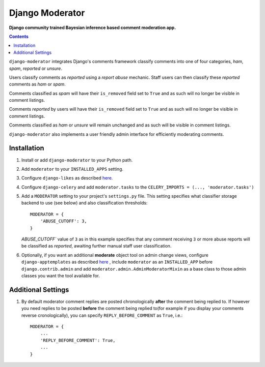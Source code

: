 Django Moderator
================
**Django community trained Bayesian inference based comment moderation app.**

.. contents:: Contents
    :depth: 5

``django-moderator`` integrates Django's comments framework classify comments into one of four categories, *ham*, *spam*, *reported* or *unsure*.

Users classify comments as *reported* using a *report abuse* mechanic. Staff users can then classify these *reported* comments as *ham* or *spam*.

Comments classified as *spam* will have their ``is_removed`` field set to ``True`` and as such will no longer be visible in comment listings.

Comments *reported* by users will have their ``is_removed`` field set to ``True`` and as such will no longer be visible in comment listings.

Comments classified as *ham* or *unsure* will remain unchanged and as such will be visible in comment listings.

``django-moderator`` also implements a user friendly admin interface for efficiently moderating comments.


Installation
------------

#. Install or add ``django-moderator`` to your Python path.

#. Add ``moderator`` to your ``INSTALLED_APPS`` setting.

#. Configure ``django-likes`` as described `here <http://pypi.python.org/pypi/django-likes>`_.

#. Configure ``django-celery`` and add ``moderator.tasks`` to the ``CELERY_IMPORTS = (..., 'moderator.tasks')``

#. Add a ``MODERATOR`` setting to your project's ``settings.py`` file. This setting specifies what classifier storage backend to use (see below) and also classification thresholds::

    MODERATOR = {
        'ABUSE_CUTOFF': 3,
    }

   `ABUSE_CUTOFF`` value of ``3`` as in this example specifies that any comment receiving ``3`` or more abuse reports will be classified as *reported*, awaiting further manual staff user classification.

#. Optionally, if you want an additional **moderate** object tool on admin change views, configure ``django-apptemplates`` as described `here <http://pypi.python.org/pypi/django-apptemplates>`_ , include ``moderator`` as an ``INSTALLED_APP`` before ``django.contrib.admin`` and add ``moderator.admin.AdminModeratorMixin`` as a base class to those admin classes you want the tool available for.

Additional Settings
-------------------
#. By default moderator comment replies are posted chronologically **after** the comment being replied to. If however you need replies to be posted **before** the comment being replied to(for example if you display your comments reverse cronologically), you can specify ``REPLY_BEFORE_COMMENT`` as ``True``, i.e.::

    MODERATOR = {
        ...
        'REPLY_BEFORE_COMMENT': True,
        ...
    }


